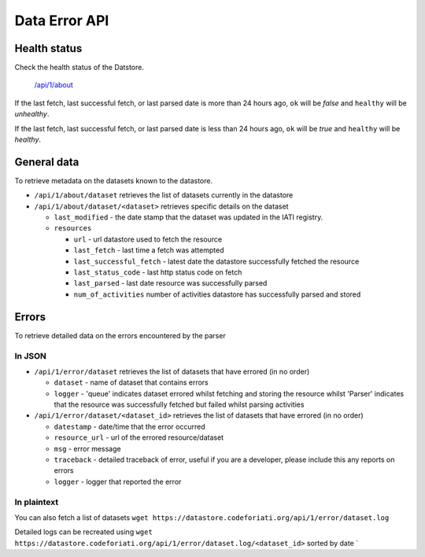 Data Error API
==============

Health status
-------------

Check the health status of the Datstore.

   `</api/1/about>`_

If the last fetch, last successful fetch, or last parsed date is
more than 24 hours ago, ``ok`` will be `false` and ``healthy`` will
be `unhealthy`.

If the last fetch, last successful fetch, or last parsed date is
less than 24 hours ago, ``ok`` will be `true` and ``healthy`` will
be `healthy`.


General data
------------

To retrieve metadata on the datasets known to the datastore.

-  ``/api/1/about/dataset`` retrieves the list of datasets currently in
   the datastore
-  ``/api/1/about/dataset/<dataset>`` retrieves specific details on the
   dataset

   -  ``last_modified`` - the date stamp that the dataset was updated in
      the IATI registry.
   -  ``resources``

      -  ``url`` - url datastore used to fetch the resource
      -  ``last_fetch`` - last time a fetch was attempted
      -  ``last_successful_fetch`` - latest date the datastore
         successfully fetched the resource
      -  ``last_status_code`` - last http status code on fetch
      -  ``last_parsed`` - last date resource was successfully parsed
      -  ``num_of_activities`` number of activities datastore has
         successfully parsed and stored

Errors
------

To retrieve detailed data on the errors encountered by the parser

In JSON
~~~~~~~

-  ``/api/1/error/dataset`` retrieves the list of datasets that have
   errored (in no order)

   -  ``dataset`` - name of dataset that contains errors
   -  ``logger`` - 'queue' indicates dataset errored whilst fetching and
      storing the resource whilst 'Parser' indicates that the resource
      was successfully fetched but failed whilst parsing activities

-  ``/api/1/error/dataset/<dataset_id>`` retrieves the list of datasets
   that have errored (in no order)

   -  ``datestamp`` - date/time that the error occurred
   -  ``resource_url`` - url of the errored resource/dataset
   -  ``msg`` - error message
   -  ``traceback`` - detailed traceback of error, useful if you are a
      developer, please include this any reports on errors
   -  ``logger`` - logger that reported the error

In plaintext
~~~~~~~~~~~~

You can also fetch a list of datasets
``wget https://datastore.codeforiati.org/api/1/error/dataset.log``

Detailed logs can be recreated using
``wget https://datastore.codeforiati.org/api/1/error/dataset.log/<dataset_id>``
sorted by date \`
